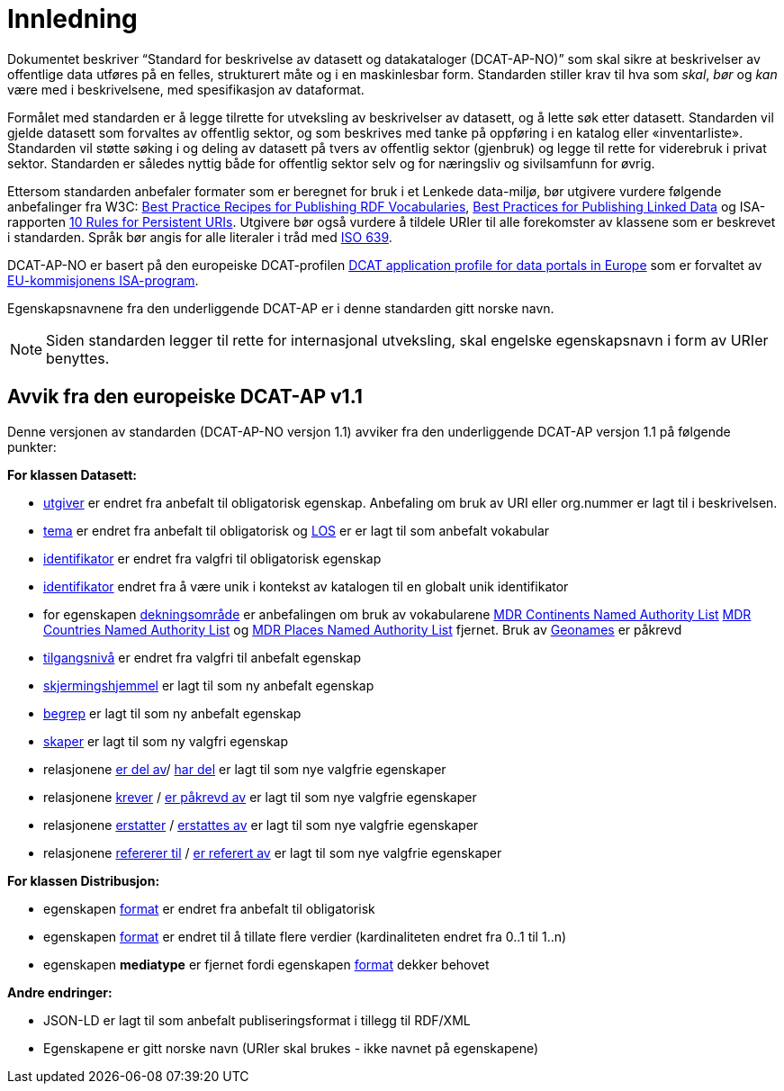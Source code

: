 = Innledning

Dokumentet beskriver “Standard for beskrivelse av datasett og datakataloger (DCAT-AP-NO)” som skal sikre at beskrivelser av offentlige
data utføres på en felles, strukturert måte og i en maskinlesbar form. Standarden stiller krav til hva som _skal_, _bør_ og _kan_ være med i beskrivelsene, med spesifikasjon av dataformat.

Formålet med standarden er å legge tilrette for utveksling av beskrivelser av datasett, og å lette søk etter datasett. Standarden vil
gjelde datasett som forvaltes av offentlig sektor, og som beskrives med tanke på oppføring i en katalog eller «inventarliste». Standarden vil støtte søking i og deling av datasett på tvers av offentlig sektor (gjenbruk) og legge til rette for viderebruk i privat sektor. Standarden er således nyttig både for offentlig sektor selv og for næringsliv og sivilsamfunn for øvrig.

Ettersom standarden anbefaler formater som er beregnet for bruk i et Lenkede data-miljø, bør utgivere vurdere følgende anbefalinger fra W3C: http://www.w3.org/TR/swbp-vocab-pub/[Best Practice Recipes for Publishing RDF Vocabularies], http://www.w3.org/TR/ld-bp[Best Practices for Publishing Linked Data] og ISA-rapporten https://joinup.ec.europa.eu/community/semic/document/10-rules-persistent-uris[10 Rules for Persistent URIs]. Utgivere bør også vurdere å tildele URIer til alle forekomster av klassene som er beskrevet i standarden. Språk bør angis for alle literaler i tråd med http://www.loc.gov/standards/iso639-2/php/code_list.php[ISO 639].

DCAT-AP-NO er basert på den europeiske DCAT-profilen https://joinup.ec.europa.eu/asset/dcat_application_profile/description[DCAT
application profile for data portals in Europe] som er forvaltet av http://ec.europa.eu/isa/[EU-kommisjonens ISA-program]. 

Egenskapsnavnene fra den underliggende DCAT-AP er i denne standarden gitt norske navn.

NOTE: Siden standarden legger til rette for internasjonal utveksling, skal engelske egenskapsnavn i form av URIer benyttes.

== Avvik fra den europeiske DCAT-AP v1.1
Denne versjonen av standarden (DCAT-AP-NO versjon 1.1) avviker fra den underliggende DCAT-AP versjon 1.1 på følgende punkter:

*For klassen Datasett:*

* link:#datasett-utgiver[utgiver] er endret fra anbefalt til obligatorisk egenskap. Anbefaling om bruk av URI eller org.nummer er lagt til i beskrivelsen.
* link:#datasett-tema[tema] er endret fra anbefalt til obligatorisk og http://psi.norge.no/los/struktur.html[LOS] er er lagt til som anbefalt vokabular
* link:#datasett-identifikator[identifikator] er endret fra valgfri til obligatorisk egenskap 
* link:#datasett-identifikator[identifikator] endret fra å være unik i kontekst av katalogen til en globalt unik identifikator
* for egenskapen link:#datasett-dekningsomrade[dekningsområde] er anbefalingen om bruk av vokabularene link:http://publications.europa.eu/mdr/authority/continent/[MDR Continents Named Authority List] link:http://publications.europa.eu/mdr/authority/country/[MDR Countries Named Authority List] og link:http://publications.europa.eu/mdr/authority/place/[MDR Places Named Authority List] fjernet. Bruk av link:http://sws.geonames.org/[Geonames] er påkrevd
* link:#datasett-tilgangsniva[tilgangsnivå] er endret fra valgfri til anbefalt egenskap
* link:#datasett-skjermingshjemmel[skjermingshjemmel] er lagt til som ny anbefalt egenskap
* link:#datasett-begrep[begrep] er lagt til som ny anbefalt egenskap
* link:#datasett-skaper[skaper] er lagt til som ny valgfri egenskap
* relasjonene link:#datasett-er-del-av[er del av]/ link:#datasett-har-del[har del] er lagt til som nye valgfrie egenskaper
* relasjonene link:#datasett-krever[krever] / link:#datasett-er-pakrevd-av[er påkrevd av] er lagt til som nye valgfrie egenskaper
* relasjonene link:#datasett-erstatter[erstatter] / link:#datasett-erstattes-av[erstattes av] er lagt til som nye valgfrie egenskaper
* relasjonene link:#datasett-refererer-til[refererer til] / link:datasett-er-referert-av[er referert av] er lagt til som nye valgfrie egenskaper

*For klassen Distribusjon:*

* egenskapen link:#distribusjon-format[format] er endret fra anbefalt til obligatorisk
* egenskapen link:#distribusjon-format[format] er endret til å tillate flere verdier (kardinaliteten endret fra 0..1 til 1..n) 
* egenskapen *mediatype* er fjernet fordi egenskapen link:#distribusjon-format[format] dekker behovet


*Andre endringer:* 

* JSON-LD er lagt til som anbefalt publiseringsformat i tillegg til RDF/XML
* Egenskapene er gitt norske navn (URIer skal brukes -  ikke navnet på egenskapene)
